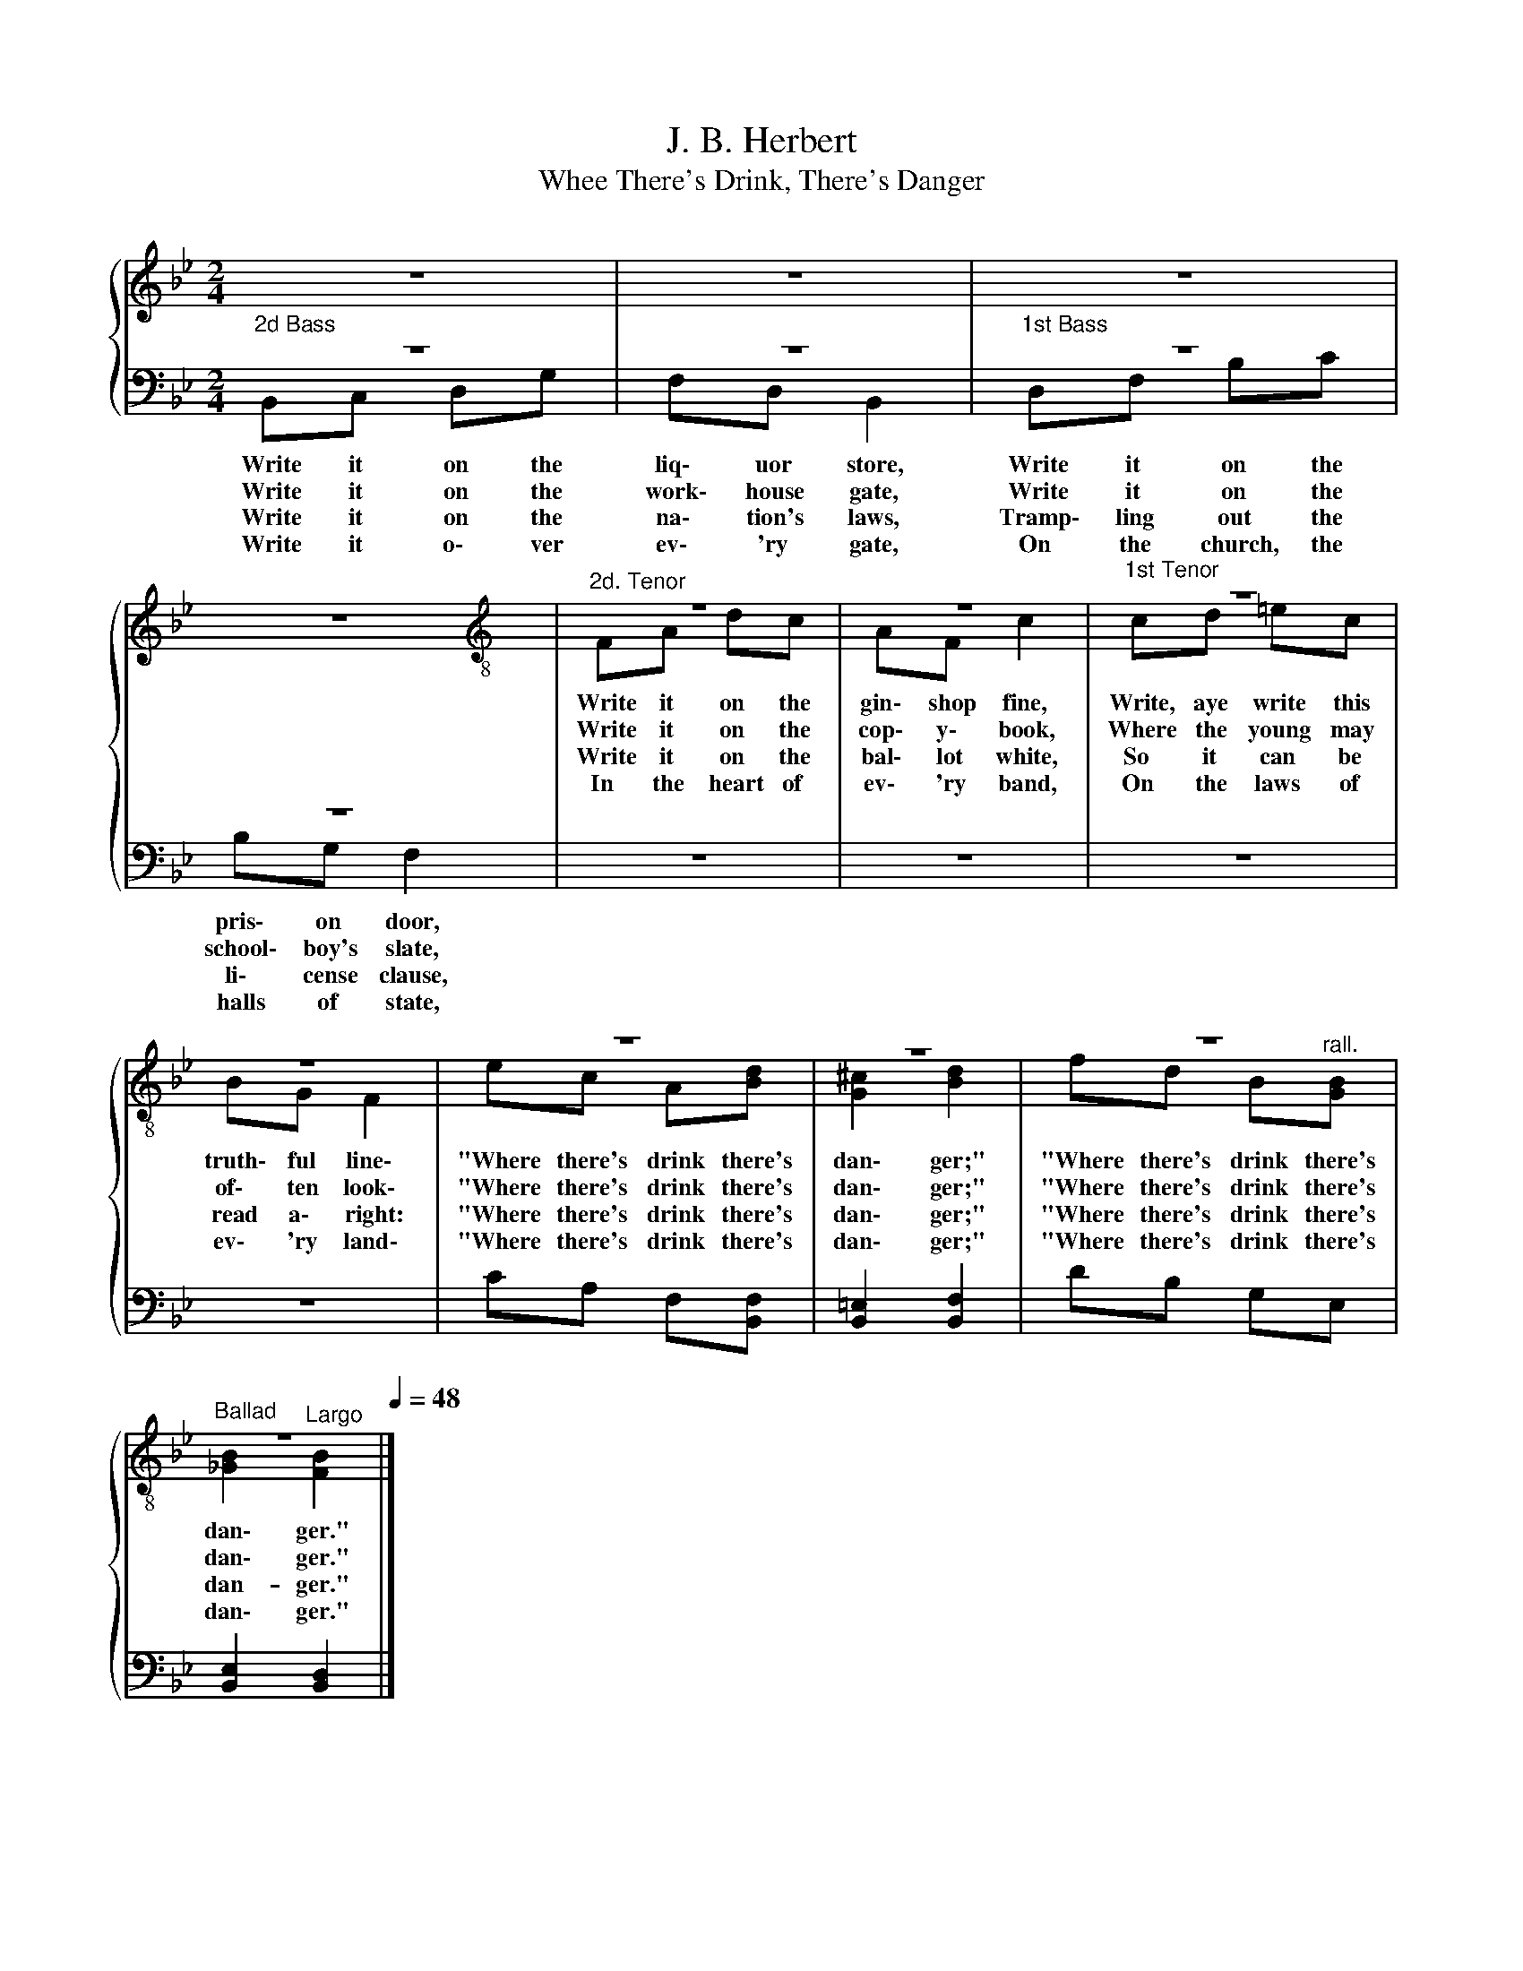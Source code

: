 X:1
T:J. B. Herbert
T:Whee There's Drink, There's Danger
%%score { ( 1 4 ) | ( 2 3 ) }
L:1/8
M:2/4
K:Bb
V:1 treble 
V:4 treble 
V:2 bass 
V:3 bass 
V:1
 z4 | z4 | z4 | z4 |[K:treble-8]"^2d. Tenor" z4 | z4 |"^1st Tenor" z4 | z4 | z4 | z4 | z4 | %11
[Q:1/4=60]"^Ballad" z4[Q:1/4=48] |] %12
V:2
"^2d Bass" z4 | z4 |"^1st Bass" z4 | z4 | z4 | z4 | z4 | z4 | CA, F,[B,,F,] | [B,,=E,]2 [B,,F,]2 | %10
 DB, G,E, | [B,,E,]2 [B,,D,]2 |] %12
V:3
{/x} B,,C, D,G, | F,D, B,,2 | D,F, B,C | B,G, F,2 | x4 | x4 | x4 | x4 | x4 | x4 | x4 | x4 |] %12
w: Write it on the|liq\- uor store,|Write it on the|pris\- on door,|||||||||
w: Write it on the|work\- house gate,|Write it on the|school\- boy's slate,|||||||||
w: Write it on the|na\- tion's laws,|Tramp\- ling out the|li\- cense clause,|||||||||
w: Write it o\- ver|ev\- 'ry gate,|On the church, the|halls of state,|||||||||
V:4
 x4 | x4 | x4 | x4 |[K:treble-8] FA dc | AF c2 | cd =ec | BG F2 | ec A[Bd] | [G^c]2 [Bd]2 | %10
w: ||||Write it on the|gin\- shop fine,|Write, aye write this|truth\- ful line\-|"Where there's drink there's|dan\- ger;"|
w: ||||Write it on the|cop\- y\- book,|Where the young may|of\- ten look\-|"Where there's drink there's|dan\- ger;"|
w: ||||Write it on the|bal\- lot white,|So it can be|read a\- right:|"Where there's drink there's|dan\- ger;"|
w: ||||In the heart of|ev\- 'ry band,|On the laws of|ev\- 'ry land\-|"Where there's drink there's|dan\- ger;"|
 fd B"^rall."[GB] | [_GB]2"^Largo" [FB]2 |] %12
w: "Where there's drink there's|dan\- ger."|
w: "Where there's drink there's|dan\- ger."|
w: "Where there's drink there's|dan- ger."|
w: "Where there's drink there's|dan\- ger."|

